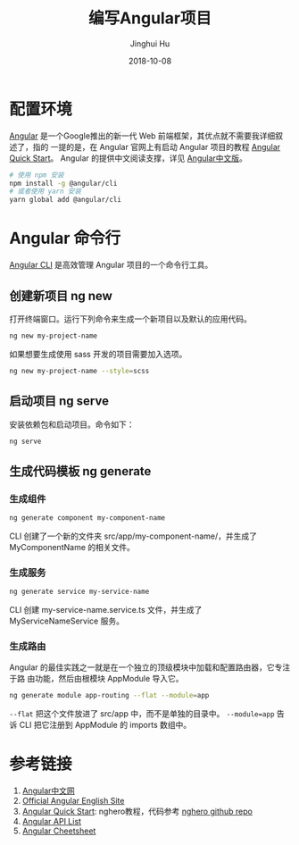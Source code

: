 #+TITLE: 编写Angular项目
#+AUTHOR: Jinghui Hu
#+EMAIL: hujinghui@buaa.edu.cn
#+DATE: 2018-10-08
#+TAGS: frontend angular javascript

* 配置环境
[[https://angular.io/][Angular]] 是一个Google推出的新一代 Web 前端框架，其优点就不需要我详细叙述了，指的
一提的是，在 Angular 官网上有启动 Angular 项目的教程 [[https://angular.io/guide/quickstart][Angular Quick Start]]。
Angular 的提供中文阅读支撑，详见 [[https://www.angular.cn/][Angular中文版]]。
#+BEGIN_SRC sh
  # 使用 npm 安装
  npm install -g @angular/cli
  # 或者使用 yarn 安装
  yarn global add @angular/cli
#+END_SRC
* Angular 命令行
[[https://cli.angular.io/][Angular CLI]] 是高效管理 Angular 项目的一个命令行工具。
** 创建新项目 ng new
   打开终端窗口。运行下列命令来生成一个新项目以及默认的应用代码。
   #+BEGIN_SRC sh
     ng new my-project-name
   #+END_SRC
   如果想要生成使用 sass 开发的项目需要加入选项。
   #+BEGIN_SRC sh
     ng new my-project-name --style=scss
   #+END_SRC
** 启动项目 ng serve
   安装依赖包和启动项目。命令如下：
   #+BEGIN_SRC sh
     ng serve
   #+END_SRC
** 生成代码模板 ng generate
*** 生成组件
    #+BEGIN_SRC sh
      ng generate component my-component-name
    #+END_SRC
    CLI 创建了一个新的文件夹 src/app/my-component-name/，并生成了
    MyComponentName 的相关文件。
*** 生成服务
    #+BEGIN_SRC sh
      ng generate service my-service-name
    #+END_SRC
    CLI 创建 my-service-name.service.ts 文件，并生成了 MyServiceNameService 服务。
*** 生成路由
    Angular 的最佳实践之一就是在一个独立的顶级模块中加载和配置路由器，它专注于路
    由功能，然后由根模块 AppModule 导入它。
    #+BEGIN_SRC sh
      ng generate module app-routing --flat --module=app
    #+END_SRC
    ~--flat~ 把这个文件放进了 src/app 中，而不是单独的目录中。
    ~--module=app~ 告诉 CLI 把它注册到 AppModule 的 imports 数组中。
* 参考链接
  1. [[https://www.angular.cn/][Angular中文网]]
  2. [[https://angular.io/][Official Angular English Site]]
  3. [[https://angular.io/guide/quickstart][Angular Quick Start]]: nghero教程，代码参考 [[https://github.com/jeanhwea/ngheroes/tree/master/][nghero github repo]]
  4. [[https://angular.io/api][Angular API List]]
  5. [[https://angular.io/guide/cheatsheet][Angular Cheetsheet]]
